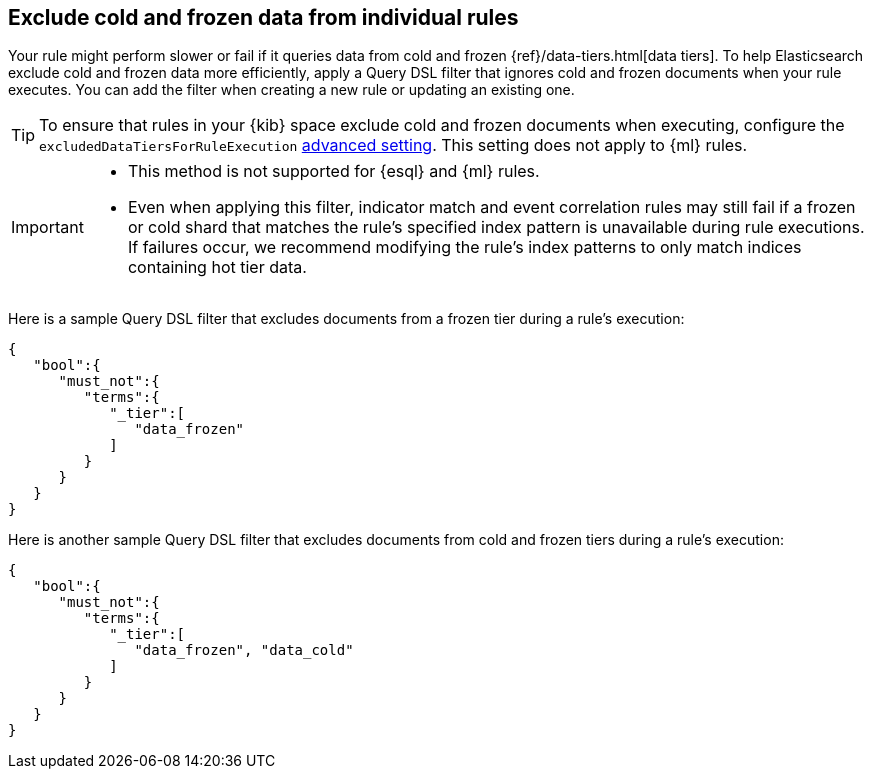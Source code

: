 [[exclude-cold-frozen-data-individual-rules]]
== Exclude cold and frozen data from individual rules

:frontmatter-description: Configure a rule to ignore cold and frozen data during execution. 
:frontmatter-tags-products: [security]
:frontmatter-tags-content-type: [how-to]
:frontmatter-tags-user-goals: [manage]

Your rule might perform slower or fail if it queries data from cold and frozen {ref}/data-tiers.html[data tiers]. To help Elasticsearch exclude cold and frozen data more efficiently, apply a Query DSL filter that ignores cold and frozen documents when your rule executes. You can add the filter when creating a new rule or updating an existing one.

TIP: To ensure that rules in your {kib} space exclude cold and frozen documents when executing, configure the `excludedDataTiersForRuleExecution` <<exclude-cold-frozen-data-rule-executions,advanced setting>>. This setting does not apply to {ml} rules. 

[IMPORTANT]
====

* This method is not supported for {esql} and {ml} rules.
* Even when applying this filter, indicator match and event correlation rules may still fail if a frozen or cold shard that matches the rule's specified index pattern is unavailable during rule executions. If failures occur, we recommend modifying the rule's index patterns to only match indices containing hot tier data.


====

Here is a sample Query DSL filter that excludes documents from a frozen tier during a rule's execution:

[source,console]
----
{
   "bool":{
      "must_not":{
         "terms":{
            "_tier":[
               "data_frozen"
            ]
         }
      }
   }
}
----

Here is another sample Query DSL filter that excludes documents from cold and frozen tiers during a rule’s execution:

[source,console]
----
{
   "bool":{
      "must_not":{
         "terms":{
            "_tier":[
               "data_frozen", "data_cold"
            ]
         }
      }
   }
}
----

